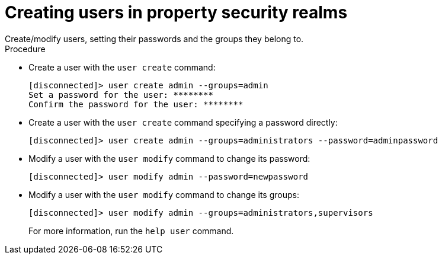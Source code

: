 [id='user_create-{context}']
= Creating users in property security realms
Create/modify users, setting their passwords and the groups they belong to.

.Procedure

* Create a user with the `user create` command:
+
----
[disconnected]> user create admin --groups=admin
Set a password for the user: ********
Confirm the password for the user: ********
----
+

* Create a user with the `user create` command specifying a password directly:
+
----
[disconnected]> user create admin --groups=administrators --password=adminpassword
----
+

* Modify a user with the `user modify` command to change its password:
+
----
[disconnected]> user modify admin --password=newpassword
----
+

* Modify a user with the `user modify` command to change its groups:
+
----
[disconnected]> user modify admin --groups=administrators,supervisors
----
+

For more information, run the `help user` command.
